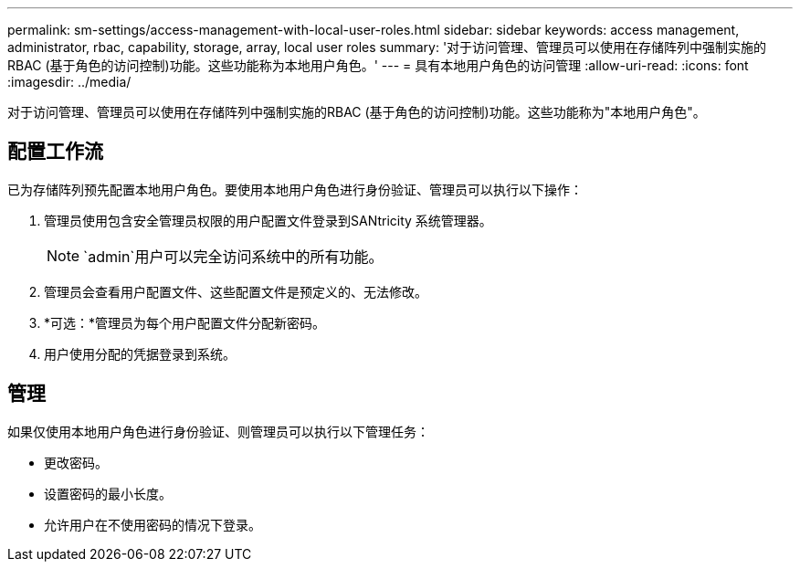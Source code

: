 ---
permalink: sm-settings/access-management-with-local-user-roles.html 
sidebar: sidebar 
keywords: access management, administrator, rbac, capability, storage, array, local user roles 
summary: '对于访问管理、管理员可以使用在存储阵列中强制实施的RBAC (基于角色的访问控制)功能。这些功能称为本地用户角色。' 
---
= 具有本地用户角色的访问管理
:allow-uri-read: 
:icons: font
:imagesdir: ../media/


[role="lead"]
对于访问管理、管理员可以使用在存储阵列中强制实施的RBAC (基于角色的访问控制)功能。这些功能称为"本地用户角色"。



== 配置工作流

已为存储阵列预先配置本地用户角色。要使用本地用户角色进行身份验证、管理员可以执行以下操作：

. 管理员使用包含安全管理员权限的用户配置文件登录到SANtricity 系统管理器。
+
[NOTE]
====
`admin`用户可以完全访问系统中的所有功能。

====
. 管理员会查看用户配置文件、这些配置文件是预定义的、无法修改。
. *可选：*管理员为每个用户配置文件分配新密码。
. 用户使用分配的凭据登录到系统。




== 管理

如果仅使用本地用户角色进行身份验证、则管理员可以执行以下管理任务：

* 更改密码。
* 设置密码的最小长度。
* 允许用户在不使用密码的情况下登录。

